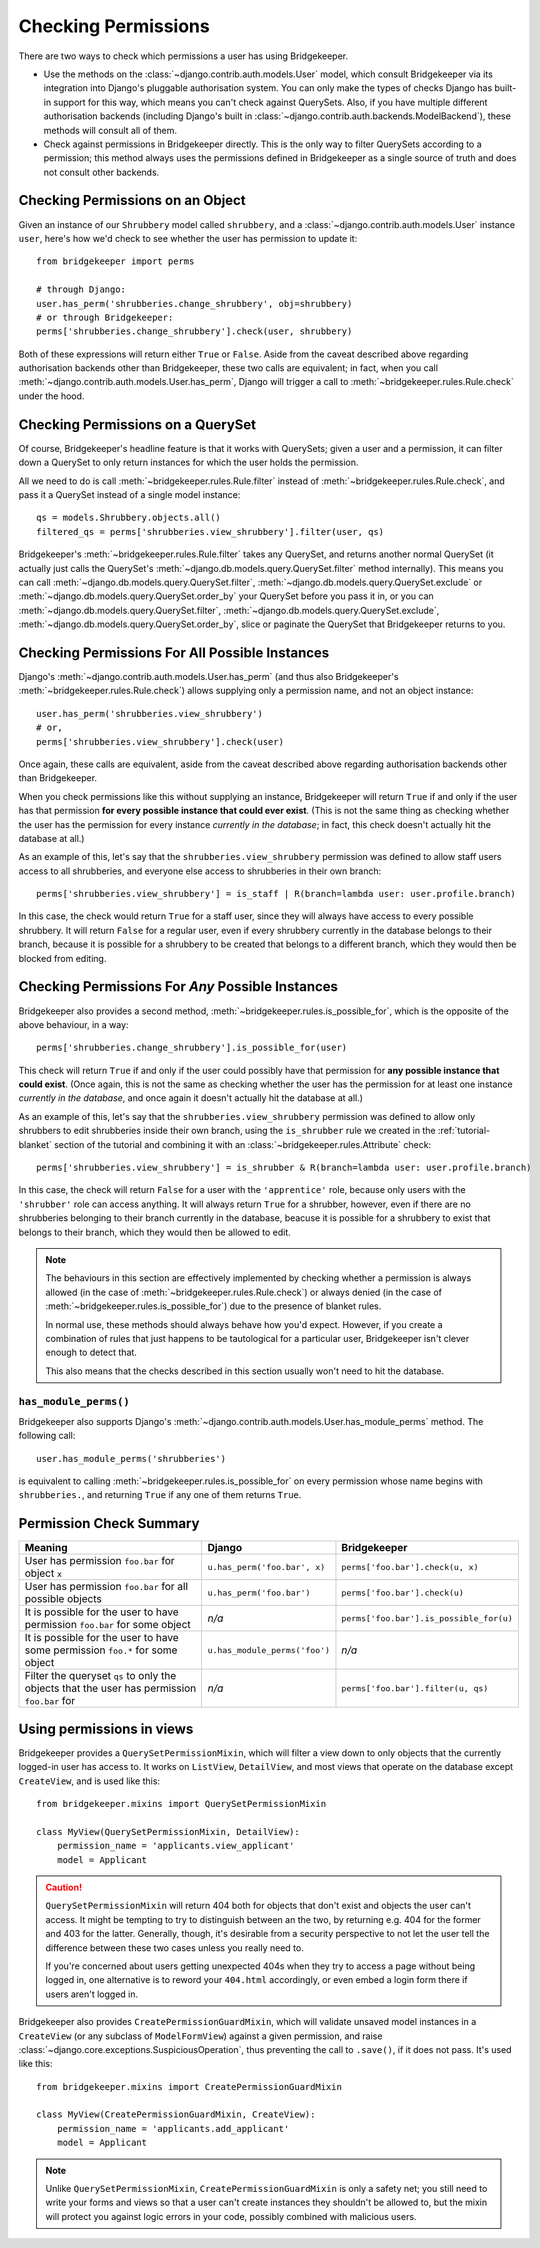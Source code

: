 Checking Permissions
====================

There are two ways to check which permissions a user has using Bridgekeeper.

- Use the methods on the :class:`~django.contrib.auth.models.User` model, which consult Bridgekeeper via its integration into Django's pluggable authorisation system. You can only make the types of checks Django has built-in support for this way, which means you can't check against QuerySets. Also, if you have multiple different authorisation backends (including Django's built in :class:`~django.contrib.auth.backends.ModelBackend`), these methods will consult all of them.
- Check against permissions in Bridgekeeper directly. This is the only way to filter QuerySets according to a permission; this method always uses the permissions defined in Bridgekeeper as a single source of truth and does not consult other backends.

Checking Permissions on an Object
---------------------------------

Given an instance of our ``Shrubbery`` model called ``shrubbery``, and a :class:`~django.contrib.auth.models.User` instance ``user``, here's how we'd check to see whether the user has permission to update it::

    from bridgekeeper import perms

    # through Django:
    user.has_perm('shrubberies.change_shrubbery', obj=shrubbery)
    # or through Bridgekeeper:
    perms['shrubberies.change_shrubbery'].check(user, shrubbery)

Both of these expressions will return either ``True`` or ``False``. Aside from the caveat described above regarding authorisation backends other than Bridgekeeper, these two calls are equivalent; in fact, when you call :meth:`~django.contrib.auth.models.User.has_perm`, Django will trigger a call to :meth:`~bridgekeeper.rules.Rule.check` under the hood.

Checking Permissions on a QuerySet
----------------------------------

Of course, Bridgekeeper's headline feature is that it works with QuerySets; given a user and a permission, it can filter down a QuerySet to only return instances for which the user holds the permission.

All we need to do is call :meth:`~bridgekeeper.rules.Rule.filter` instead of :meth:`~bridgekeeper.rules.Rule.check`, and pass it a QuerySet instead of a single model instance::

    qs = models.Shrubbery.objects.all()
    filtered_qs = perms['shrubberies.view_shrubbery'].filter(user, qs)

Bridgekeeper's :meth:`~bridgekeeper.rules.Rule.filter` takes any QuerySet, and returns another normal QuerySet (it actually just calls the QuerySet's :meth:`~django.db.models.query.QuerySet.filter` method internally). This means you can call :meth:`~django.db.models.query.QuerySet.filter`, :meth:`~django.db.models.query.QuerySet.exclude` or :meth:`~django.db.models.query.QuerySet.order_by` your QuerySet before you pass it in, or you can :meth:`~django.db.models.query.QuerySet.filter`, :meth:`~django.db.models.query.QuerySet.exclude`, :meth:`~django.db.models.query.QuerySet.order_by`, slice or paginate the QuerySet that Bridgekeeper returns to you.

Checking Permissions For All Possible Instances
-----------------------------------------------

Django's :meth:`~django.contrib.auth.models.User.has_perm` (and thus also Bridgekeeper's :meth:`~bridgekeeper.rules.Rule.check`) allows supplying only a permission name, and not an object instance::

    user.has_perm('shrubberies.view_shrubbery')
    # or,
    perms['shrubberies.view_shrubbery'].check(user)

Once again, these calls are equivalent, aside from the caveat described above regarding authorisation backends other than Bridgekeeper.

When you check permissions like this without supplying an instance, Bridgekeeper will return ``True`` if and only if the user has that permission **for every possible instance that could ever exist**. (This is not the same thing as checking whether the user has the permission for every instance *currently in the database*; in fact, this check doesn't actually hit the database at all.)

As an example of this, let's say that the ``shrubberies.view_shrubbery`` permission was defined to allow staff users access to all shrubberies, and everyone else access to shrubberies in their own branch::

    perms['shrubberies.view_shrubbery'] = is_staff | R(branch=lambda user: user.profile.branch)

In this case, the check would return ``True`` for a staff user, since they will always have access to every possible shrubbery. It will return ``False`` for a regular user, even if every shrubbery currently in the database belongs to their branch, because it is possible for a shrubbery to be created that belongs to a different branch, which they would then be blocked from editing.

Checking Permissions For *Any* Possible Instances
-------------------------------------------------

Bridgekeeper also provides a second method, :meth:`~bridgekeeper.rules.is_possible_for`, which is the opposite of the above behaviour, in a way::

    perms['shrubberies.change_shrubbery'].is_possible_for(user)

This check will return ``True`` if and only if the user could possibly have that permission for **any possible instance that could exist**. (Once again, this is not the same as checking whether the user has the permission for at least one instance *currently in the database*, and once again it doesn't actually hit the database at all.)

As an example of this, let's say that the ``shrubberies.view_shrubbery`` permission was defined to allow only shrubbers to edit shrubberies inside their own branch, using the ``is_shrubber`` rule we created in the :ref:`tutorial-blanket` section of the tutorial and combining it with an :class:`~bridgekeeper.rules.Attribute` check::

    perms['shrubberies.view_shrubbery'] = is_shrubber & R(branch=lambda user: user.profile.branch)

In this case, the check will return ``False`` for a user with the ``'apprentice'`` role, because only users with the ``'shrubber'`` role can access anything. It will always return ``True`` for a shrubber, however, even if there are no shrubberies belonging to their branch currently in the database, beacuse it is possible for a shrubbery to exist that belongs to their branch, which they would then be allowed to edit.

.. note::

    The behaviours in this section are effectively implemented by checking whether a permission is always allowed (in the case of :meth:`~bridgekeeper.rules.Rule.check`) or always denied (in the case of :meth:`~bridgekeeper.rules.is_possible_for`) due to the presence of blanket rules.

    In normal use, these methods should always behave how you'd expect. However, if you create a combination of rules that just happens to be tautological for a particular user, Bridgekeeper isn't clever enough to detect that.

    This also means that the checks described in this section usually won't need to hit the database.

``has_module_perms()``
::::::::::::::::::::::

Bridgekeeper also supports Django's :meth:`~django.contrib.auth.models.User.has_module_perms` method. The following call::

    user.has_module_perms('shrubberies')

is equivalent to calling :meth:`~bridgekeeper.rules.is_possible_for` on every permission whose name begins with ``shrubberies.``, and returning ``True`` if any one of them returns ``True``.

Permission Check Summary
------------------------

+---------------------------------+-------------------------------+-----------------------------------------+
|             Meaning             |            Django             |              Bridgekeeper               |
+=================================+===============================+=========================================+
| User has permission ``foo.bar`` | ``u.has_perm('foo.bar', x)``  | ``perms['foo.bar'].check(u, x)``        |
| for object ``x``                |                               |                                         |
+---------------------------------+-------------------------------+-----------------------------------------+
| User has permission ``foo.bar`` | ``u.has_perm('foo.bar')``     | ``perms['foo.bar'].check(u)``           |
| for all possible objects        |                               |                                         |
+---------------------------------+-------------------------------+-----------------------------------------+
| It is possible for the user to  | *n/a*                         | ``perms['foo.bar'].is_possible_for(u)`` |
| have permission ``foo.bar`` for |                               |                                         |
| some object                     |                               |                                         |
+---------------------------------+-------------------------------+-----------------------------------------+
| It is possible for the user to  | ``u.has_module_perms('foo')`` | *n/a*                                   |
| have some permission ``foo.*``  |                               |                                         |
| for some object                 |                               |                                         |
+---------------------------------+-------------------------------+-----------------------------------------+
| Filter the queryset ``qs`` to   | *n/a*                         | ``perms['foo.bar'].filter(u, qs)``      |
| only the objects that the user  |                               |                                         |
| has permission ``foo.bar`` for  |                               |                                         |
+---------------------------------+-------------------------------+-----------------------------------------+

Using permissions in views
--------------------------

Bridgekeeper provides a ``QuerySetPermissionMixin``, which will filter a view down to only objects that the currently logged-in user has access to. It works on ``ListView``, ``DetailView``, and most views that operate on the database except ``CreateView``, and is used like this::

    from bridgekeeper.mixins import QuerySetPermissionMixin

    class MyView(QuerySetPermissionMixin, DetailView):
        permission_name = 'applicants.view_applicant'
        model = Applicant

.. caution::

    ``QuerySetPermissionMixin`` will return 404 both for objects that don't exist and objects the user can't access. It might be tempting to try to distinguish between an the two, by returning e.g. 404 for the former and 403 for the latter. Generally, though, it's desirable from a security perspective to not let the user tell the difference between these two cases unless you really need to.

    If you're concerned about users getting unexpected 404s when they try to access a page without being logged in, one alternative is to reword your ``404.html`` accordingly, or even embed a login form there if users aren't logged in.

Bridgekeeper also provides ``CreatePermissionGuardMixin``, which will validate unsaved model instances in a ``CreateView`` (or any subclass of ``ModelFormView``) against a given permission, and raise :class:`~django.core.exceptions.SuspiciousOperation`, thus preventing the call to ``.save()``, if it does not pass. It's used like this::

    from bridgekeeper.mixins import CreatePermissionGuardMixin

    class MyView(CreatePermissionGuardMixin, CreateView):
        permission_name = 'applicants.add_applicant'
        model = Applicant

.. note::

    Unlike ``QuerySetPermissionMixin``, ``CreatePermissionGuardMixin`` is only a safety net; you still need to write your forms and views so that a user can't create instances they shouldn't be allowed to, but the mixin will protect you against logic errors in your code, possibly combined with malicious users.
